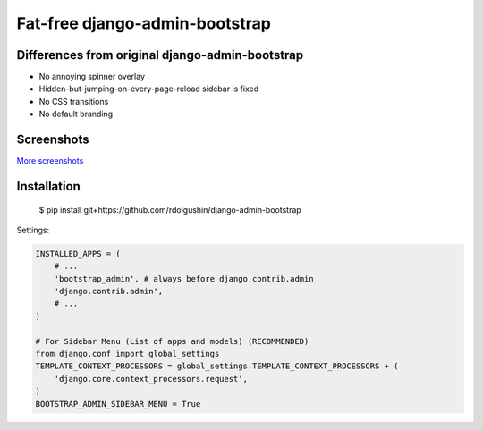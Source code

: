 Fat-free django-admin-bootstrap
===============================

Differences from original django-admin-bootstrap
------------------------------------------------

- No annoying spinner overlay
- Hidden-but-jumping-on-every-page-reload sidebar is fixed
- No CSS transitions
- No default branding

Screenshots
-----------

.. image:: https://raw.githubusercontent.com/rdolgushin/django-admin-bootstrap/master/screenshots/screenshot.png
    :target: https://github.com/rdolgushin/django-admin-bootstrap/tree/master/screenshots
    :alt: See Screenshots

`More screenshots <https://github.com/rdolgushin/django-admin-bootstrap/tree/master/screenshots>`_

Installation
------------

    $ pip install git+https://github.com/rdolgushin/django-admin-bootstrap

Settings:

.. code-block:: python

    INSTALLED_APPS = (
        # ...
        'bootstrap_admin', # always before django.contrib.admin
        'django.contrib.admin',      
        # ...   
    )

    # For Sidebar Menu (List of apps and models) (RECOMMENDED)
    from django.conf import global_settings
    TEMPLATE_CONTEXT_PROCESSORS = global_settings.TEMPLATE_CONTEXT_PROCESSORS + (
        'django.core.context_processors.request',
    )
    BOOTSTRAP_ADMIN_SIDEBAR_MENU = True
